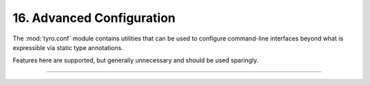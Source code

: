 .. Comment: this file is automatically generated by `update_example_docs.py`.
   It should not be modified manually.

16. Advanced Configuration
==========================================


The :mod:`tyro.conf` module contains utilities that can be used to configure
command-line interfaces beyond what is expressible via static type annotations.

Features here are supported, but generally unnecessary and should be used sparingly.



.. code-block:: python
        :linenos:


        import dataclasses
        from typing import Union

        from typing_extensions import Annotated

        import tyro


        @dataclasses.dataclass(frozen=True)
        class CheckoutArgs:
            """Checkout a branch."""

            branch: str


        @dataclasses.dataclass(frozen=True)
        class CommitArgs:
            """Commit changes."""

            message: str
            all: bool = False


        @dataclasses.dataclass
        class Args:
            # A boolean field with flag conversion turned off.
            boolean: tyro.conf.FlagConversionOff[bool] = False

            # A numeric field parsed as a positional argument.
            positional: tyro.conf.Positional[int] = 3

            # A numeric field that can't be changed via the CLI.
            fixed: tyro.conf.Fixed[int] = 5

            # A union over nested structures, but without subcommand generation. When a default
            # is provided, the type is simply fixed to that default.
            union_without_subcommand: tyro.conf.AvoidSubcommands[
                Union[CheckoutArgs, CommitArgs]
            ] = CheckoutArgs("main")

            # `tyro.conf.subcommand()` can be used to configure subcommands in a Union. Here,
            # we make the subcommand names more succinct.
            renamed_subcommand: Union[
                Annotated[
                    CheckoutArgs, tyro.conf.subcommand(name="checkout", prefix_name=False)
                ],
                Annotated[CommitArgs, tyro.conf.subcommand(name="commit", prefix_name=False)],
            ] = CheckoutArgs("main")


        if __name__ == "__main__":
            print(tyro.cli(Args))

------------

.. raw:: html

        <kbd>python 16_advanced_configuration.py --help</kbd>

.. program-output:: python ../../examples/16_advanced_configuration.py --help
